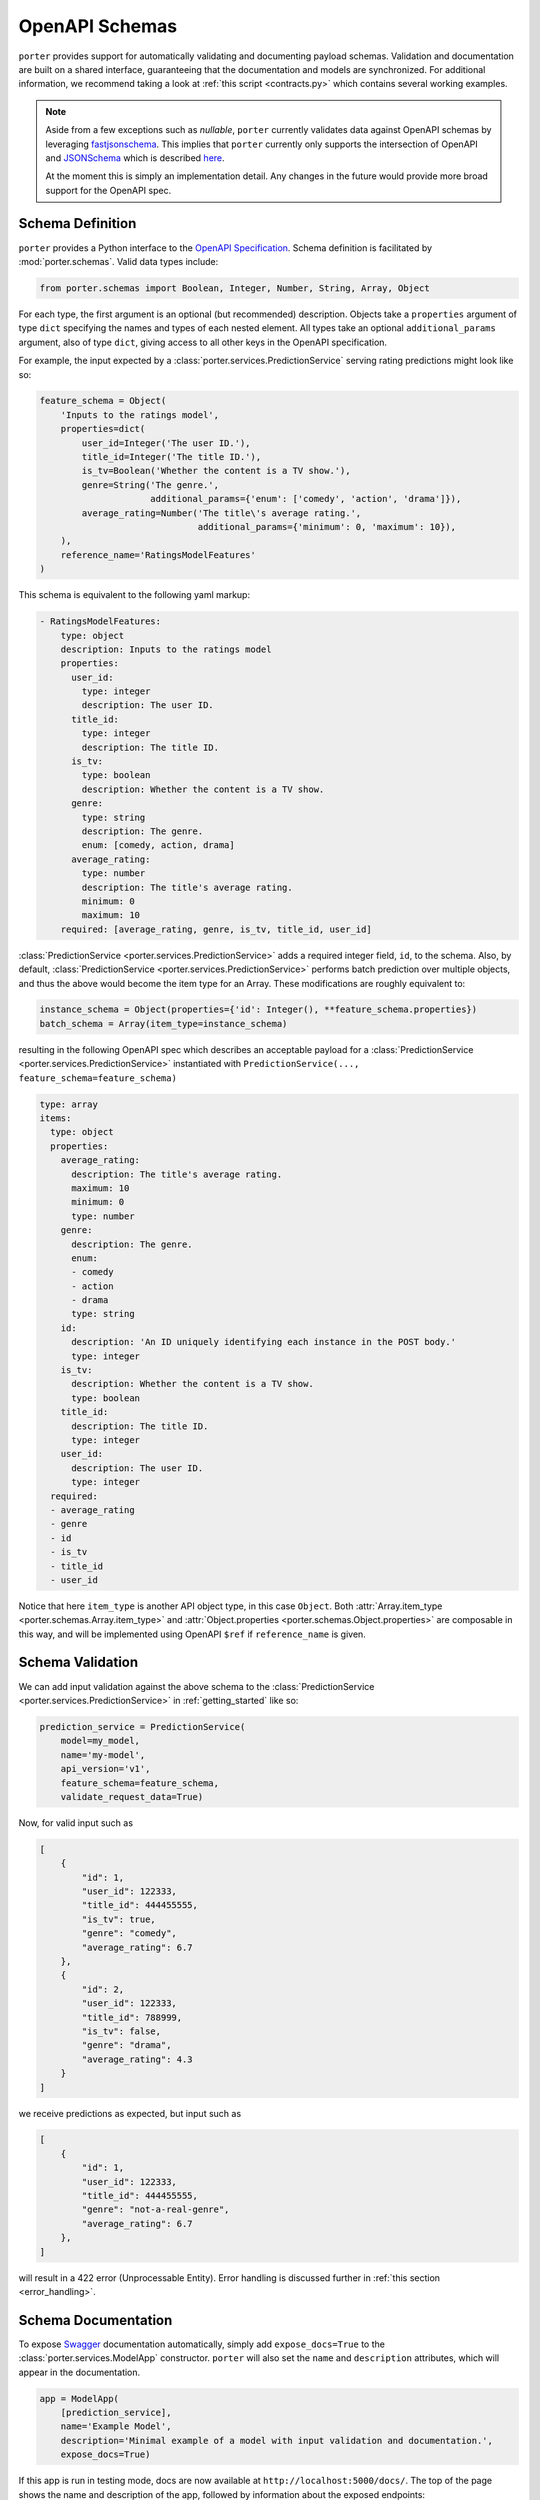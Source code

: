 .. _openapi_schemas:

OpenAPI Schemas
===============

``porter`` provides support for automatically validating and documenting payload schemas.  Validation and documentation are built on a shared interface, guaranteeing that the documentation and models are  synchronized. For additional information, we recommend taking a look at :ref:`this script <contracts.py>` which contains several working examples.

.. note::

    Aside from a few exceptions such as `nullable`, ``porter`` currently validates data against OpenAPI schemas by leveraging `fastjsonschema <https://github.com/horejsek/python-fastjsonschema>`_. This implies that ``porter`` currently only supports the intersection of OpenAPI and `JSONSchema <https://json-schema.org/>`_ which is described `here <https://swagger.io/docs/specification/data-models/keywords/>`_.

    At the moment this is simply an implementation detail. Any changes in the future would provide more broad support for the OpenAPI spec.

Schema Definition
-----------------

``porter`` provides a Python interface to the `OpenAPI Specification <https://swagger.io/docs/specification/about/>`_.  Schema definition is facilitated by :mod:`porter.schemas`.  Valid data types include:

.. code-block:: python

    from porter.schemas import Boolean, Integer, Number, String, Array, Object

For each type, the first argument is an optional (but recommended) description.
Objects take a ``properties`` argument of type ``dict`` specifying the names and types of each nested element.  All types take an optional ``additional_params`` argument, also of type ``dict``, giving access to all other keys in the OpenAPI specification.

For example, the input expected by a :class:`porter.services.PredictionService` serving rating predictions might look like so:

.. code-block:: python

    feature_schema = Object(
        'Inputs to the ratings model',
        properties=dict(
            user_id=Integer('The user ID.'),
            title_id=Integer('The title ID.'),
            is_tv=Boolean('Whether the content is a TV show.'),
            genre=String('The genre.',
                         additional_params={'enum': ['comedy', 'action', 'drama']}),
            average_rating=Number('The title\'s average rating.',
                                  additional_params={'minimum': 0, 'maximum': 10}),
        ),
        reference_name='RatingsModelFeatures'
    )

This schema is equivalent to the following yaml markup:

.. code-block:: yaml

    - RatingsModelFeatures:
        type: object
        description: Inputs to the ratings model
        properties:
          user_id:
            type: integer
            description: The user ID.
          title_id:
            type: integer
            description: The title ID.
          is_tv:
            type: boolean
            description: Whether the content is a TV show.
          genre:
            type: string
            description: The genre.
            enum: [comedy, action, drama]
          average_rating:
            type: number
            description: The title's average rating.
            minimum: 0
            maximum: 10
        required: [average_rating, genre, is_tv, title_id, user_id]


:class:`PredictionService <porter.services.PredictionService>` adds a required integer field, ``id``, to the schema.  Also, by default, :class:`PredictionService <porter.services.PredictionService>` performs batch prediction over multiple objects, and thus the above would become the item type for an Array.  These modifications are roughly equivalent to:

.. code-block:: python

    instance_schema = Object(properties={'id': Integer(), **feature_schema.properties})
    batch_schema = Array(item_type=instance_schema)

resulting in the following OpenAPI spec which describes an acceptable payload for a :class:`PredictionService <porter.services.PredictionService>` instantiated with ``PredictionService(..., feature_schema=feature_schema)``

.. code-block:: yaml

    type: array
    items:
      type: object
      properties:
        average_rating:
          description: The title's average rating.
          maximum: 10
          minimum: 0
          type: number
        genre:
          description: The genre.
          enum:
          - comedy
          - action
          - drama
          type: string
        id:
          description: 'An ID uniquely identifying each instance in the POST body.'
          type: integer
        is_tv:
          description: Whether the content is a TV show.
          type: boolean
        title_id:
          description: The title ID.
          type: integer
        user_id:
          description: The user ID.
          type: integer
      required:
      - average_rating
      - genre
      - id
      - is_tv
      - title_id
      - user_id

Notice that here ``item_type`` is another API object type, in this case ``Object``.  Both :attr:`Array.item_type <porter.schemas.Array.item_type>` and :attr:`Object.properties <porter.schemas.Object.properties>` are composable in this way, and will be implemented using OpenAPI ``$ref`` if ``reference_name`` is given.



Schema Validation
-----------------

We can add input validation against the above schema to the :class:`PredictionService <porter.services.PredictionService>` in :ref:`getting_started` like so:

.. code-block:: python

    prediction_service = PredictionService(
        model=my_model,
        name='my-model',
        api_version='v1',
        feature_schema=feature_schema,
        validate_request_data=True)

Now, for valid input such as

.. code-block:: json

    [
        {
            "id": 1,
            "user_id": 122333,
            "title_id": 444455555,
            "is_tv": true,
            "genre": "comedy",
            "average_rating": 6.7
        },
        {
            "id": 2,
            "user_id": 122333,
            "title_id": 788999,
            "is_tv": false,
            "genre": "drama",
            "average_rating": 4.3
        }
    ]

we receive predictions as expected, but input such as

.. code-block:: json

    [
        {
            "id": 1,
            "user_id": 122333,
            "title_id": 444455555,
            "genre": "not-a-real-genre",
            "average_rating": 6.7
        },
    ]

will result in a 422 error (Unprocessable Entity).  Error handling is discussed further in :ref:`this section <error_handling>`.

.. _schema_documentation:

Schema Documentation
--------------------

To expose `Swagger <https://swagger.io/>`_ documentation automatically, simply add ``expose_docs=True`` to the :class:`porter.services.ModelApp` constructor.  ``porter`` will also set the ``name`` and ``description`` attributes, which will appear in the documentation.

.. code-block:: python

    app = ModelApp(
        [prediction_service],
        name='Example Model',
        description='Minimal example of a model with input validation and documentation.',
        expose_docs=True)


If this app is run in testing mode, docs are now available at ``http://localhost:5000/docs/``.  The top of the page shows the name and description of the app, followed by information about the exposed endpoints:

.. image:: _static/swagger_main.png
    :width: 80%
    :alt: Auto-generated API documentation -- main interface.
    :align: center

At the bottom of the page, we find a list of schemas which can be unfolded and inspected:

.. image:: _static/swagger_schemas.png
    :width: 80%
    :alt: Auto-generated API documentation -- schema list.
    :align: center

The endpoint documentation can be unfolded, and you can select "Try it out" to test it:

.. image:: _static/swagger_tryitout.png
    :width: 80%
    :alt: Auto-generated API documentation -- "try it out" feature.
    :align: center

Accessing the OpenAPI Spec
--------------------------

The automatically generated OpenAPI spec used to render the Swagger documentation shown above can be
accessed directly from the :class:`porter.services.ModelApp` instance.

.. code-block:: python

    app = ModelApp(..., expose_docs=True)
    app.docs_json

This attribute is useful for programmatically inspecting the documentation. Additionally, users
may mutate this object (so long as it adheres to the OpenAPI standard), thereby overriding any
aspect of the OpenAPI spec served.
